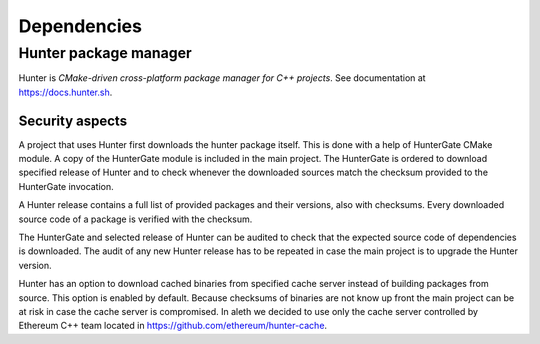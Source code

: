 ============
Dependencies
============

Hunter package manager
======================

Hunter is *CMake-driven cross-platform package manager for C++ projects*.
See documentation at https://docs.hunter.sh.

Security aspects
----------------

A project that uses Hunter first downloads the hunter package itself. This is
done with a help of HunterGate CMake module. A copy of the HunterGate module
is included in the main project. The HunterGate is ordered to download specified
release of Hunter and to check whenever the downloaded sources match the
checksum provided to the HunterGate invocation.

A Hunter release contains a full list of provided packages and their versions,
also with checksums. Every downloaded source code of a package is verified with
the checksum.

The HunterGate and selected release of Hunter can be audited to check that
the expected source code of dependencies is downloaded. The audit of any new
Hunter release has to be repeated in case the main project is to upgrade the
Hunter version.

Hunter has an option to download cached binaries from specified cache server
instead of building packages from source. This option is enabled by default.
Because checksums of binaries are not know up front the main project can be at
risk in case the cache server is compromised. In aleth we decided to
use only the cache server controlled by Ethereum C++ team located in
https://github.com/ethereum/hunter-cache.


